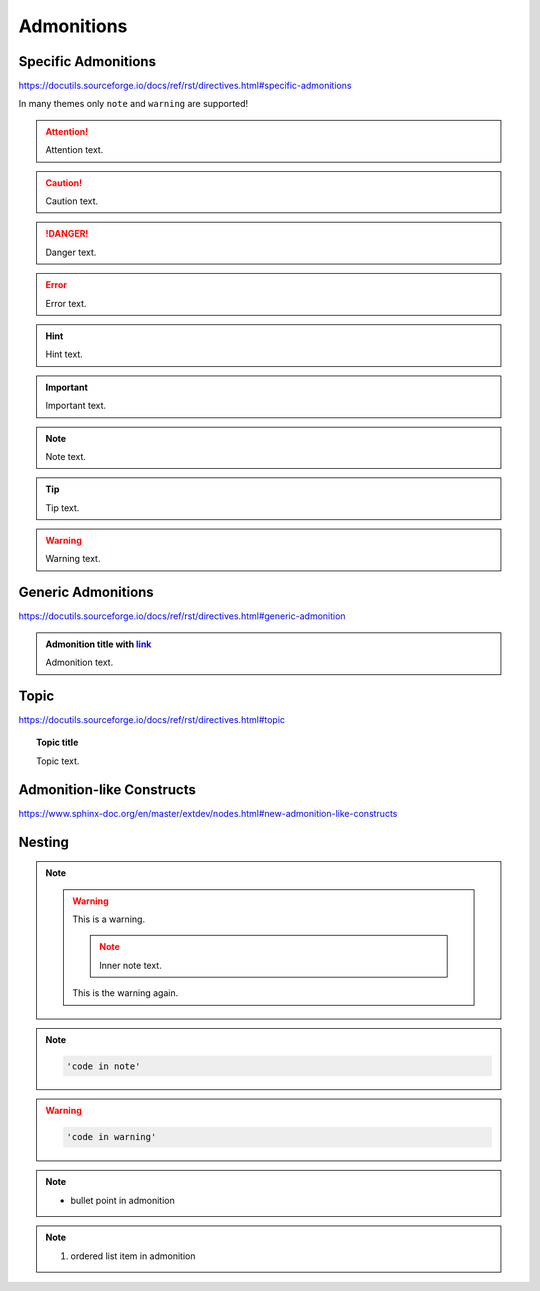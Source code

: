 Admonitions
===========

Specific Admonitions
--------------------

https://docutils.sourceforge.io/docs/ref/rst/directives.html#specific-admonitions

In many themes only ``note`` and ``warning`` are supported!

.. attention::

    Attention text.

.. caution::

    Caution text.

.. danger::

    Danger text.

.. error::

    Error text.

.. hint::

    Hint text.

.. important::

    Important text.

.. note::

    Note text.

.. tip::

    Tip text.

.. warning::

    Warning text.


Generic Admonitions
-------------------

https://docutils.sourceforge.io/docs/ref/rst/directives.html#generic-admonition

.. admonition:: Admonition title with `link <Admonitions>`_

    Admonition text.


Topic
-----

https://docutils.sourceforge.io/docs/ref/rst/directives.html#topic

.. topic:: Topic title

    Topic text.


Admonition-like Constructs
--------------------------

https://www.sphinx-doc.org/en/master/extdev/nodes.html#new-admonition-like-constructs

.. seealso::

    https://www.sphinx-doc.org/en/master/usage/restructuredtext/directives.html#directive-seealso

.. versionadded:: 3.14

    Added something: https://www.sphinx-doc.org/en/master/usage/restructuredtext/directives.html#directive-versionadded


Nesting
-------

.. note::

    .. warning::

        This is a warning.

        .. note::

            Inner note text.

        This is the warning again.

.. note::

    .. code::

        'code in note'

.. warning::

    .. code::

        'code in warning'

.. note::

    * bullet point in admonition

.. note::

    #. ordered list item in admonition
